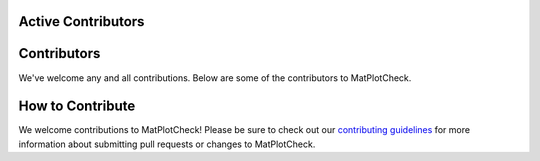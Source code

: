 Active Contributors
^^^^^^^^^^^^^^^^^^^

.. image:: https://avatars2.githubusercontent.com/u/7649194?s=460&v=4
  :width: 60
  :alt: Leah Wasser
  :target: https://www.github.com/lwasser

.. image:: https://avatars3.githubusercontent.com/u/38253680?s=460&v=4
  :width: 60
  :alt: Nathan Korinek
  :target: https://www.github.com/nkorinek

Contributors
^^^^^^^^^^^^

We've welcome any and all contributions. Below are some of the
contributors to MatPlotCheck.

.. image:: https://avatars.githubusercontent.com/u/43677611?size=120
  :width: 60
  :alt: Ryan Solvik
  :target: https://www.github.com/ryla5068

.. image:: https://avatars.githubusercontent.com/u/24379590?size=120
  :width: 60
  :alt: Kylen Solvik
  :target: https://www.github.com/kysolvik

.. image:: https://avatars.githubusercontent.com/u/4032126?size=120
  :width: 60
  :alt: Kristen Curry
  :target: https://www.github.com/kdcurry


How to Contribute
^^^^^^^^^^^^^^^^^

We welcome contributions to MatPlotCheck! Please be sure to check out our
`contributing guidelines <https://MatPlotCheck.readthedocs.io/en/latest/contributing.html>`_
for more information about submitting pull requests or changes to MatPlotCheck.
